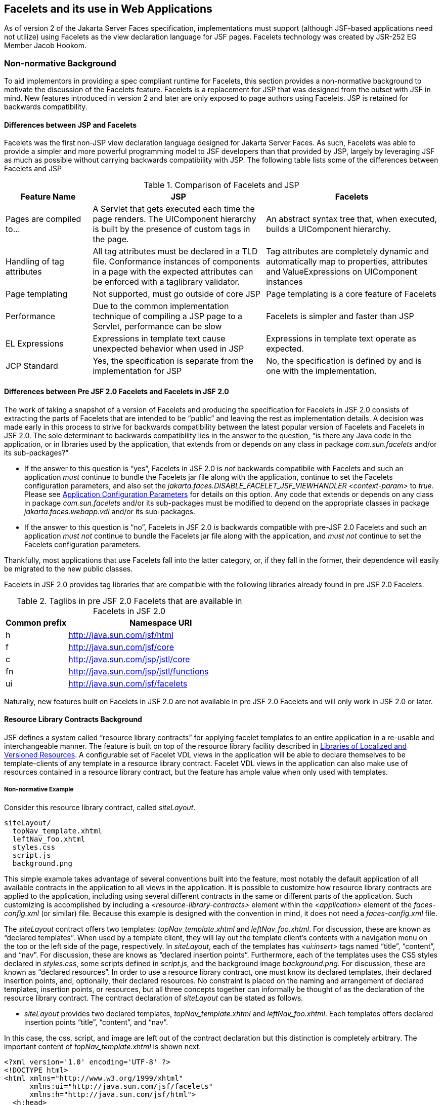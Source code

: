 [[a5476]]
== Facelets and its use in Web Applications

As of version 2 of the Jakarta Server Faces specification,
 implementations must support (although JSF-based
applications need not utilize) using Facelets as the view declaration
language for JSF pages. Facelets technology was created by JSR-252 EG
Member Jacob Hookom.

=== Non-normative Background

To aid implementors in providing a spec
compliant runtime for Facelets, this section provides a non-normative
background to motivate the discussion of the Facelets feature. Facelets
is a replacement for JSP that was designed from the outset with JSF in
mind. New features introduced in version 2 and later are only exposed to
page authors using Facelets. JSP is retained for backwards
compatibility.

==== Differences between JSP and Facelets

Facelets was the first non-JSP view
declaration language designed for Jakarta Server Faces. As such, Facelets
was able to provide a simpler and more powerful programming model to JSF
developers than that provided by JSP, largely by leveraging JSF as much
as possible without carrying backwards compatibility with JSP. The
following table lists some of the differences between Facelets and JSP



.Comparison of Facelets and JSP
[%header, cols="2,4,4", frame="topbot", grid="rows", stripes="even"]
|===
| Feature Name
| JSP
| Facelets

| Pages are compiled to...
| A Servlet that gets executed each time the
page renders. The UIComponent hierarchy is built by the presence of
custom tags in the page.
| An abstract syntax tree that, when executed,
builds a UIComponent hierarchy.

| Handling of tag attributes
| All tag attributes must be declared in a TLD
file. Conformance instances of components in a page with the expected
attributes can be enforced with a taglibrary validator.
| Tag attributes are completely dynamic and
automatically map to properties, attributes and ValueExpressions on
UIComponent instances

| Page templating
| Not supported, must go outside of core JSP
| Page templating is a core feature of Facelets

| Performance

| Due to the common implementation technique of
compiling a JSP page to a Servlet, performance can be slow
| Facelets is simpler and faster than JSP

| EL Expressions
| Expressions in template text cause unexpected
behavior when used in JSP
| Expressions in template text operate as
expected.

| JCP Standard
| Yes, the specification is separate from the
implementation for JSP
| No, the specification is defined by and is
one with the implementation.
|===

==== Differences between Pre JSF 2.0 Facelets and Facelets in JSF 2.0

The work of taking a snapshot of a version of
Facelets and producing the specification for Facelets in JSF 2.0
consists of extracting the parts of Facelets that are intended to be
“public” and leaving the rest as implementation details. A decision was
made early in this process to strive for backwards compatibility between
the latest popular version of Facelets and Facelets in JSF 2.0. The sole
determinant to backwards compatibility lies in the answer to the
question, “is there any Java code in the application, or in libraries
used by the application, that extends from or depends on any class in
package _com.sun.facelets_ and/or its sub-packages?”

* If the answer to this question is “yes”,
Facelets in JSF 2.0 is _not_ backwards compatibile with Facelets and
such an application _must_ continue to bundle the Facelets jar file
along with the application, continue to set the Facelets configuration
parameters, and also set the
_jakarta.faces.DISABLE_FACELET_JSF_VIEWHANDLER_ _<context-param>_ to
_true_. Please see <<UsingJSFInWebApplications.adoc#a6088,Application
Configuration Parameters>> for details on this option. Any code that
extends or depends on any class in package _com.sun.facelets_ and/or its
sub-packages must be modified to depend on the appropriate classes in
package _jakarta.faces.webapp.vdl_ and/or its sub-packages.

* If the answer to this question is “no”,
Facelets in JSF 2.0 _is_ backwards compatible with pre-JSF 2.0 Facelets
and such an application _must not_ continue to bundle the Facelets jar
file along with the application, and _must not_ continue to set the
Facelets configuration parameters.

Thankfully, most applications that use
Facelets fall into the latter category, or, if they fall in the former,
their dependence will easily be migrated to the new public classes.

Facelets in JSF 2.0 provides tag libraries
that are compatible with the following libraries already found in pre
JSF 2.0 Facelets.

.Taglibs in pre JSF 2.0 Facelets that are available in Facelets in JSF 2.0
[%header, cols="1,3", frame="topbot", grid="rows", stripes="even"]
|===
| Common prefix
| Namespace URI

| h
| http://java.sun.com/jsf/html

| f
| http://java.sun.com/jsf/core

| c
| http://java.sun.com/jsp/jstl/core

| fn
| http://java.sun.com/jsp/jstl/functions

| ui
| http://java.sun.com/jsf/facelets
|===

Naturally, new features built on Facelets in
JSF 2.0 are not available in pre JSF 2.0 Facelets and will only work in
JSF 2.0 or later.

[[a5526]]
==== Resource Library Contracts Background

JSF defines a system called “resource library
contracts” for applying facelet templates to an entire application in a
re-usable and interchangeable manner. The feature is built on top of the
resource library facility described in <<RequestProcessingLifecycle.adoc#a836,
Libraries of Localized and Versioned Resources>>. A configurable set of
Facelet VDL views in the application will be able to declare themselves
to be template-clients of any template in a resource library contract.
Facelet VDL views in the application can also make use of resources
contained in a resource library contract, but the feature has ample
value when only used with templates.

===== Non-normative Example

Consider this resource library contract,
called _siteLayout_.

....
siteLayout/
  topNav_template.xhtml
  leftNav_foo.xhtml
  styles.css
  script.js
  background.png
....

This simple example takes advantage of
several conventions built into the feature, most notably the default
application of all available contracts in the application to all views
in the application. It is possible to customize how resource library
contracts are applied to the application, including using several
different contracts in the same or different parts of the application.
Such customizing is accomplished by including a
_<resource-library-contracts>_ element within the _<application>_
element of the _faces-config.xml_ (or similar) file. Because this
example is designed with the convention in mind, it does not need a
_faces-config.xml_ file.

The _siteLayout_ contract offers two
templates: _topNav_template.xhtml_ and _leftNav_foo.xhtml_. For
discussion, these are known as “declared templates”. When used by a
template client, they will lay out the template client’s contents with a
navigation menu on the top or the left side of the page, respectively.
In _siteLayout_, each of the templates has _<ui:insert>_ tags named
“title”, “content”, and “nav”. For discussion, these are knows as
“declared insertion points”. Furthermore, each of the templates uses the
CSS styles declared in _styles.css_, some scripts defined in
_script.js_, and the background image _background.png_. For
discussion, these are known as “declared resources”. In order to use a
resource library contract, one must know its declared templates, their
declared insertion points, and, optionally, their declared resources. No
constraint is placed on the naming and arrangement of declared
templates, insertion points, or resources, but all three concepts
together can informally be thought of as the declaration of the resource
library contract. The contract declaration of _siteLayout_ can be stated
as follows.

[none]
* _siteLayout_ provides two declared
templates, _topNav_template.xhtml_ and _leftNav_foo.xhtml_. Each
templates offers declared insertion points “title”, “content”, and
“nav”.

In this case, the css, script, and image are
left out of the contract declaration but this distinction is completely
arbitrary. The important content of _topNav_template.xhtml_ is shown
next.

[source,xml]
----
<?xml version='1.0' encoding='UTF-8' ?>
<!DOCTYPE html>
<html xmlns="http://www.w3.org/1999/xhtml"
      xmlns:ui="http://java.sun.com/jsf/facelets"
      xmlns:h="http://java.sun.com/jsf/html">
  <h:head>
    <h:outputStylesheet id="default" name="default.css" />
    <h:outputStylesheet name="cssLayout.css" />
    <title><ui:insert name="title"></ui:insert></title>
  </h:head>
  <h:body>
    <div id="top" class="top">
      <p>Top Navigation Menu</p>
      <ui:insert name="nav">Nav content</ui:insert>
    </div>
    <div id="content" class="center_content">
      <ui:insert name="content">Content</ui:insert>
    </div>
  </h:body>
</html>
----



This example packages the entire _siteLayout_
directory and its contents into the _META-INF/contracts_ entry of a JAR
file named _siteLayout.jar_. The simplest possible way to use
_siteLayout_ is to drop _siteLayout.jar_ into _WEB-INF/lib_ and apply
the knowledge of the resource library contract declaration to the
facelet views in the app.

Consider this simple web app, called
_useContract_, the file layout for which is shown next. The example is
shown using a simplified maven war packaging.

....
useContract/
  pom.xml
  src/main/webapp/
             /WEB-INF/lib/siteLayout.jar
             index.xhtml
             page2.xhtml
....

Notice the absence of a _faces-config.xml_
file. Because this example is content to let all the contracts in
_siteLayout.jar_ be applied to all views in the app, this file is not
necessary. The two pages are shown next.

.index.xhtml.

[source,xml]
----
<!DOCTYPE HTML>
<html xmlns=”http://www.w3.org/1999/xhtml”
      xmlns:ui=”http://java.sun.com/jsf/facelets”
      xmlns:h=”http://java.sun.com/jsf/html”>
  <body>
    <ui:composition template=”/topNav_template.xhtml”>
      <ui:define name=”title”>#{msgs.contactsWindowTitle}</ui:define>
      <ui:define name=”content”>
        <h:commandButton value=”next” action=”page2” />
      </ui:define>
      <ui:define name=”nav”>#{msgs.contactsNavMessage}</ui:define>
    </ui:composition>
  </body>
</html>
----

.page2.xhtml

[source,xml]
----
<!DOCTYPE HTML>
<html xmlns=”http://www.w3.org/1999/xhtml”
      xmlns:ui=”http://java.sun.com/jsf/facelets”
      xmlns:h=”http://java.sun.com/jsf/html”>
  <body>
    <ui:composition template=”/leftNav_foo.xhtml”>
      <ui:define name=”title”>Hard coded title</ui:define>
      <ui:define name=”content”>
        <h:commandButton value=”back” action=”index” />
      </ui:define>
      <ui:define name=”nav”>Hard coded nav</ui:define>
    </ui:composition>
  </body>
</html>
----

To complete the example, the execution of the
_useContract_ app is illustrated.

When _useContract.war_ is deployed, the
runtime will discover that _siteLayout.jar_ is a resource library
contract and make its contents available for template clients.

When the user agent visits
_http://localhost:8080/useContract/faces/index.xhtml_, because the
_siteLayout_ resource library contract provides _/topNav_template.xhtml_
, that file will be loaded as the template. Likewise, when the _next_
button is pressed, _/leftNav_foo.xhtml_, also from _siteLayout_, will
be loaded as the template.

Now, consider there is an alternate
implementation of the _siteLayout_ contract, packaged as
_newSiteLayout.jar_. This implementation doesn’t change the contract
declaration, but completely changes the arrangement and style of the
views. As long as the contract declaration does not change,
_useContract_ can take advantage of _newSiteLayout_ simply by replacing
one JAR in _WEB-INF/lib_.

===== Non-normative Feature Overview

The normative requirements of the feature are
stated in the context of the part of the specification impacted. This
section gives the reader a non-normative overview of the feature that
touches on all the parts of the specification that intersect with this
feature.

._Design Time_

At design time, the developer has packaged
any resource library contracts to be used in the application in the
right place in the web application, or JAR file classpath. _This
behavior is normatively specified in <<RequestProcessingLifecycle.adoc#a872,
Resource Library Contracts>>_.

._Startup Time_

At startup time, the runtime will discover
the set of resource library contracts available for this application. If
there is one or more _<resource-library-contracts>_ element, only those
contracts explicitly named will be made available for use in the
application. If there is no such element, all of the discovered
contracts are made available for use in the application. _This behavior
is normatively specified in <<UsingJSFInWebApplications.adoc#a6215,Resource
Library Contracts>> and in the XML schema for the application
configuration resources_.

._Facelet Processing Time_

The specification for
_ViewDeclarationLanguage.createView()_ requires a call to
_ViewDeclarationLanguage.calculateResourceLibraryContracts()_, passing
the current _viewId_. This method will examine the data structure
assembled at startup and return a _List<String>_ representing the
resource library contracts eligible for use in this view. This value is
set as the value of the _resourceLibraryContracts_ property on the
_FacesContext_. _This behavior is normatively specified in
<<ApplicationIntegration.adoc#a4016,ViewDeclarationLanguage.createView()>>_.

The specification of the tag handler for
_<f:view>_ is the one other place where the _resourceLibraryContracts_
property may be set. _This behavior is normatively specified in the tag
handler for <f:view>_.

In any _<ui:composition>_ or _<ui:decorate>_
tag reached from that view, it is valid to use any of the templates in
any of the listed contracts as the value of the _template_ attribute.
This behavior happens naturally as a side effect of the requirements of
_ResourceHandler.createViewResource()_, where the implementation of
that method is required to first consult the _resourceLibraryContracts_
property of the current _FacesContext_. If the value of the property is
non-__null__ and non empty, the implementation must first look for the
named view resource within each of the contracts in the list, and return
the first matching one found. Otherwise, the implementation just returns
the matching resource, if found. _This behavior is normatively specified
in the javadoc for ResourceHandler.createViewResource()_.

._View Rendering Time_

When the view is being rendered, any
resources that reside in a resource library contract will have
additional metadata so that a subsequent request from the user agent is
able to quickly find the resource inside the named contract. _This
behavior is normatively specified in the javadoc for
Resource.getRequestPath()_.

._User-Agent Rendering Time_

By the point in time that the User-Agent is
rendering the view, all of the work related to resource library
contracts will have been completed, but it is worth mentioning that any
resources in the page that originate from within resource library
contracts will be correctly fetched.

[[a5581]]
==== HTML5 Friendly Markup

Prior to version 2.2 of this specification,
the view authoring model relied entirely on the concept of a JSF UI
component in a view as a means to encapsulate arbitrarily complex web
user interface code behind a simple UI component tag in a page. For
example, the act of including _<my:datePicker value=”#{user.dob}” />_
in a view could cause a large amount of HTML, CSS, JavaScript, and
images to be delivered to the user agent. This abstraction is very
appropriate when the view author is content to delegate the work of
designing the user experience for such components to a component author.
As web designer skills have become more widespread, the need has arisen
to expose the hitherto hidden complexity so the view author has near
total control on the user experience of each individual element in the
view. The HTML5 Friendly Markup feature addresses this requirement, as
well as providing access to the loosened attribute syntax also present
in HTML5.

This feature is only available to views
written in Facelets. It is not available to views written in JSP.

===== Non-normative Feature Overview

The normative requirements of the feature are
stated in the context of the part of the specification impacted. This
section gives the reader a non-normative overview of the feature that
touches on all the parts of the specification that intersect with this
feature. There are two main aspects to the feature, pass through
attributes and pass through elements.

._Pass Through Attributes_

For any given JSF component tag in a view,
the set of available attributes that component supports is determined by
a combination of the _UIComponent_ and _Renderer_ for that tag. In some
cases the value of the attribute is interpreted by the _UIComponent_ or
_Renderer_ (for example, the _columns_ attribute of _h:panelGrid_) and
in others the value is passed straight through to the user agent (for
example, the _lang_ attribute of _h:inputText_). In both cases, the
_UIComponent/Renderer_ has a priori knowledge of the set of allowable
attributes. _Pass Through Attributes_ allows the view author to list
arbitrary name value pairs that are passed straight through to the user
agent without interpretation by the _UIComponent/Renderer_. _This
behavior is normatively specified in the “Rendering Pass Through
Attributes” section of the overview of the standard HTML_BASIC render
kit_.

The view author may specify pass through
attributes in three ways.

* Nesting the _<f:passThroughAttribute>_ tag
within a _UIComponent_ tag. For example,
+
[source,xml]
----
    <h:inputText value=”#{user.name}”>
      <f:passThroughAttribute name=”data-sermon” value=”#{pastor.message}” />
    </h:inputText>
----

* Nesting the _<f:passThroughAttributes>_ tag
within a _UIComponent_ tag, For example,
+
[source,xml]
----
    <h:inputText value=”#{user.name}”> 
      <f:passThroughAttributes value=”#{service.nameValuePairs}” />
    </h:inputText> 
----
+
The EL expression must point to a _Map<String, Object>_. If the value
is a _ValueExpresison_ call _getValue()_ the value first. Whether the
value is a _ValueExpression_ or not, the value must have its
_toString()_ called on it.

* Prefixing the attribute with the shortname
assigned to the _http://java.sun.com/jsf/passthrough_ XML namespace. For
example
+
[source,xml]
----
    <html xmlns:p=”http://java.sun.com/jsf/passthrough”
          xmlns:h=”http://java.sun.com/jsf/html”>
      <h:inputText p:foo=”{bar.baz}” value=”#{user.name}” />
    </html>
----

[none]
* _This behavior is normatively specified in
the VDLdoc for <f:passthroughAttribute>, <f:passThroughAttributes> tags
in the “Faces Core” tag library, and the “Pass Through Attributes” tag
library_.

._Pass Through Elements_

This feature circumvents the traditional
component abstraction model of JSF, allowing the page author nearly
complete control of the rendered markup, without sacrificing any of the
server side lifecycle offered by JSF. This is accomplished by means of
enhancements to the Facelet _TagDecorator_ API. This API describes a
mapping from the common markup elements to target tags in the HTML_BASIC
RenderKit such that the actual markup specified by the view author is
what gets rendered, but the server side component is an actual component
from the HTML_BASIC RenderKit. A special _Renderer_ is provided to cover
cases when none of the mappings specified in _TagDecorator_ fit the
incoming markup. To allow further flexibility, the existing Facelets
TagDecorator mechanism allows complete control of the mapping process.
_This behavior is normatively specified in the javadocs for class
jakarta.faces.view.facelets.TagDecorator and in the section “Rendering
Pass Through Attributes” in the “General Notes On Encoding” in the
Standard HTML_BASIC RenderKit_.

An example will illustrate the mapping
process.

[source,xml]
----
<!DOCTYPE HTML>
<html xmlns=”http://www.w3.org/1999/xhtml”
      xmlns:jsf=”http://java.sun.com/jsf”>
  <body>
    <input type=”number” pattern=”[0-9]*” jsf:value=”#{my.age}” />
  </body>
</html>
----

As required in
<<FaceletsAndWebApplications.adoc#a5608,Specification of the
ViewDeclarationLanguage Implementation for Facelets for JSF 2.0>>
_TagDecorator_ is called during the facelet processing. Because the
_<input>_ element has an attribute from the _http://java.sun.com/jsf_
namespace, the system treats the element as a pass through element. The
table listed in the javadocs for _TagDecorator_ is consulted and it is
determined that this component should act as an _<h:inputText>_
component for the purposes of postback processing. However, the
rendering is entirely taken from the markup in the facelet view. Another
example illustrates the special _Renderer_ that is used when no mapping
can be found in the table in the javadocs for _TagDecorator_.

[source,xml]
----
<!DOCTYPE HTML>
<html xmlns=”http://www.w3.org/1999/xhtml”
      xmlns:jsf=”http://java.sun.com/jsf”>
  <body>
    <meter jsf:id="meter2" min="#{bean.min}" max="#{bean.max}" value="350">
      350 degrees
    </meter>
  </body>
</html>
----

As in the preceding example, the
_TagDecorator_ mechanism is activated but it is determined that this
component should act as a _<jsf:element>_ component for the purposes of
postback processing. _The behavior of the <jsf:element> is normatively
specified in the VDLdoc for that tag. The behavior of the
jakarta.faces.passthrough.Element renderer is normatively specified in the
RenderKitDoc for that renderer_.


=== Java Programming Language Specification for Facelets in JSF 2.0

The subsections within this section specify
the Java API requirements of a Facelets implementation. Adherence to
this section and the next section, which specifies the XHTML
specification for Facelets in JSF 2.0, will ensure applications and JSF
component libraries that make use of Facelets are portable across
different implementations of Jakarta Server Faces.

The original Facelet project did not separate
the API and the implementation into separate jars, as is common practice
with JCP specifications. Thus, a significant task for integrating
Facelets into JSF 2 was deciding which classes to include in the public
Java API, and which to keep as an implementation detail.

There were two guiding principles that
influenced the task of integrating Facelets into JSF 2.

* The original decision in JSF 1.0 to allow the
ViewHandler to be pluggable enabled the concept of a View Declaration
Language for JSF. The two most popular ones were Facelets and
JSFTemplating. The new integration should preserve this pluggability,
since it is still valuable to be able to replace the View Declaration
Language.

* After polling users of Facelets, the expert
group decided that most of them were only using the markup based API and
were not extending from the Java classes provided by the Facelet
project. Therefore, we decided to keep the Java API for Facelets in JSF
2 as small as possible, only exposing classes where absolutely
necessary.

The application of these principles produced
the classes in the package _jakarta.faces.view.facelets_. Please consult
the Javadocs for that package, and the classes within it, for additional
normative specification.

[[a5608]]
==== Specification of the ViewDeclarationLanguage Implementation for Facelets for JSF 2.0

As normatively specified in the javadocs for
_ViewDeclarationLanguageFactory.getViewDeclarationLanguage()_, a JSF
implementation must guarantee that a valid and functional
_ViewDeclarationLanguage_ instance is returned from this method when the
argument is a reference to either a JSP view, a Faces XML View or a
Facelets View. This section describes the specification for the Facelets
implementation.

[source,java]
----
public void buildView(FacesContext context, UIViewRoot root)
    throws IOException
----

The argument _root_ will have been created
with a call to either _createView()_ or
_ViewMetadata.createMetadataView()_. If the root already has
non-metadata children, the view must still be re-built, but care must be
taken to ensure that the existing components are correctly paired up
with their VDL counterparts in the VDL page. The implementation must
examine the _viewId_ of the argument root, which must resolve to an
entity written in Facelets for JSF 2 markup language. Because Facelets
for JSF 2.0 views are written in XHTML, an XML parser is well suited to
the task of processing such an entity. Each element in the XHTML view
falls into one of the following categories, each of which corresponds to
an instance of a Java object that implements
_jakarta.faces.view.facelets.FaceletHandler_, or a subinterface or
subclass thereof, and an instance of
_jakarta.faces.view.facelets.TagConfig_, or a subinterface or subclass
thereof, which is passed to the constructor of the object implementing
_FaceletHandler_.

When constructing the _TagConfig_
implementation to be passed to the _FaceletHandler_ implementation, the
runtime must ensure that the instance returned from _TagConfig.getTag()_
has been passed through the tag decoration process as described in the
javadocs for _jakarta.faces.view.facelets.TagDecorator_ prior to the
_TagConfig_ being passed to the _FaceletHandler_ implementation.

The mapping between the categories of
elements in the XHTML view and the appropriate sub-interface or subclass
of _FaceletHandler_ is specified below. Each _FaceletHandler_ instance
must be traversed and its _apply()_ method called in the same
depth-first order as in the other lifecycle phase methods in jsf. Each
_FaceletHandler_ instance must use the _getNextHandler()_ method of the
_TagConfig_ instance passed to its constructor to perform the traversal
starting from the root _FaceletHandler_.

* Standard XHTML markup elements

** These are declared in the XHTML namespace
_http://www.w3.org/1999/xhtml_. Such elements should be passed through
as is to the rendered output.

** These elements correspond to instances of
_jakarta.faces.view.facelets.TextHandler_. See the javadocs for that
class for the normative specification.

* Markup elements that represent _UIComponent_
instance in the view.

** These elements can come from the Standard
HTML Renderkit namespace _http://java.sun.com/jsf/html_, or from the
namespace of a custom tag library (including composite components) as
described in <<FaceletsAndWebApplications.adoc#a5638,Facelet Tag Library
mechanism>>.

** These elements correspond to instances of
_jakarta.faces.view.facelets.ComponentHandler_. See the javadocs for that
class for the normative specification.

* Markup elements that take action on their
parent or children markup element(s). Usually these come from the JSF
Core namespace _http://java.sun.com/jsf/core_, but they can also be
provided by a custom tag library.

** Such elements that represent an attached
object must correspond to an appropriate subclass of
_jakarta.faces.view.facelets.FaceletsAttachedObjectHandler_. The
supported subclasses are specified in the javadocs.

** Such elements that represent a facet
component must correspond to an instance of
_jakarta.faces.component.FacetHandler_.

** Such elements that represent an attribute
that must be pushed into the parent _UIComponent_ element must
correspond to an instance of
_jakarta.facelets.view.facelets.AttributeHandler_.

* Markup Elements that indicate facelet
templating, as specified in the VDL Docs for the namespace
_http://java.sun.com/jsf/facelets_.

** Such elements correspond to an instance of
_jakarta.faces.view.facelets.TagHandler_.

* Markup elements from the Facelet version of
the JSTL namespaces _http://java.sun.com/jsp/jstl/core_ or
_http://java.sun.com/jsp/jstl/functions_, as specified in the VDL Docs
for those namespaces.

** Such elements correspond to an instance of
_jakarta.faces.view.facelets.TagHandler_.


=== XHTML Specification for Facelets for JSF 2.0

[[a5632]]
==== General Requirements

[P1-start_facelet_xhtml]Facelet pages are
authored in XHTML. The runtime must support all XHTML pages that conform
to the XHTML-1.0-Transitional DTD, as described at
_http://www.w3.org/TR/xhtml1/#a_dtd_XHTML-1.0-Transitional_.

The runtime must ensure that EL expressions
that appear in the page without being the right-hand-side of a tag
attribute are treated as if they appeared on the right-hand-side of the
_value_ attribute of an _<h:outputText />_ element in the
_http://java.sun.com/jsf/html_ namespace. This behavior must happen
regardless of whether or not the _http://java.sun.com/jsf/html_
namespace has been declared in the page.

[[a5635]]
===== DOCTYPE and XML Declaration

When processing Facelet VDL files, the system
must ensure that at most one XML declaration and at most one DOCTYPE
declaration appear in the rendered markup, if and only if there is
corresponding markup in the Facelet VDL files for those elements. If
multiple occurrences of XML declaration and DOCTYPE declaration are
encountered when processing Facelet VDL files, the “outer-most”
occurrence is the one that must be rendered. If an XML declaration is
present, it must be the very first markup rendered, and it must precede
any DOCTYPE declaration (if present). The output of the XML and DOCTYPE
declarations are subject to the configuration options listed in the
table titled “Valid <process-as> values and their implications on the
processing of Facelet VDL files” in <<JSFMetadata.adoc#a7061,The
facelets-processing element>>.

{empty}[P1-end_facelet_xhtml]

[[a5638]]
==== Facelet Tag Library mechanism

Facelets leverages the XML namespace
mechanism to support the concept of a “tag library” analogous to the
same concept in JSP. However, in Facelets, the role of the tag handler
java class is greatly reduced and in most cases is unnecessary. The tag
library mechanism has two purposes.

* Allow page authors to access tags declared in
the supplied tag libraries declared in <<JSFMetadata.adoc#a5691,
Standard Facelet Tag Libraries>>, as well as accessing third-party tag
libraries developed by the application author, or any other third party

* Define a framework for component authors to
group a collection of custom _UIComponent_ s into a tag library and
expose them to page authors for use in their pages.

[P1_start_facelet_taglib_decl]The runtime
must support the following syntax for making the tags in a tag library
available for use in a Facelet page.

[source,xml]
----
<html xmlns="http://www.w3.org/1999/xhtml"
      xmlns:prefix="namespace_uri">
----

Where _prefix_ is a page author chosen
arbitrary string used in the markup inside the _<html>_ tag to refer to
the tags declared within the tag library and _namespace_uri_ is the
string declared in the _<namespace>_ element of the facelet tag library
descriptor. For example, declaring
_xmlns:h="http://java.sun.com/jsf/html"_ within the _<html>_ element in
a Facelet XHTML page would cause the runtime to make all tags declared
in <<FaceletsAndWebApplications.adoc#a6029,Standard HTML RenderKit Tag Library>>
to be available for use in the page using syntax like: _<h:inputText />_.

The unprefixed namespace, also known as the
root namespace, must be passed through without modification or check for
validity. The passing through of the root namespace must occur on any
non-prefixed element in a facelet page. For example, the following
markup declaration:.

[source,xml]
----
<html xmlns="http://www.w3.org/1999/xhtml"
      xmlns:h="http://java.sun.com/jsf/html">
  <math xmlns="http://www.w3.org/1998/Math/MathML"> 
    <msup>
      <msqrt>
        <mrow>
          <mi>a</mi>
          <mo>+</mo>

          <mi>b</mi>
        </mrow>
      </msqrt>
    <mn>27</mn>
  </msup>
</math>
----

would be rendered as

[source,xml]
----
<html xmlns="http://www.w3.org/1999/xhtml">
  <math xmlns="http://www.w3.org/1998/Math/MathML">
    <msup>
      <msqrt>
        <mrow>
          <mi>a</mi>
          <mo>+</mo>

          <mi>b</mi>
        </mrow>
      </msqrt>
    <mn>27</mn>
  </msup>
</math>
----

{empty}[P1_end_facelet_taglib_decl]

[P1_start_facelet_taglib_discovery]The run
time must support two modes of discovery for Facelet tag library
descriptors

* {empty}Via declaration in the web.xml, as
specified in <<UsingJSFInWebApplications.adoc#a6088,Application Configuration
Parameters>>

* Via auto discovery by placing the tag library
discriptor file within a jar on the web application classpath, naming
the file so that it ends with “_.taglib.xml_”, without the quotes, and
placing the file in the _META-INF_ directory in the jar file.

{empty}The discovery of tag library files
must happen at application startup time and complete before the
application is placed in service. Failure to parse, process and
otherwise interpret any of the tag library files discovered must cause
the application to fail to deploy and must cause an informative error
message to be logged.[P1_end_facelet_taglib_discovery]

The specification for how to interpret a
facelet tag library descriptor is included in the documentation elements
of the schema for such files, see <<JSFMetadata.adoc#a7134,XML
Schema Definition For Facelet Taglib>>.


[[a5661]]
==== Requirements specific to composite components

The text in this section makes use of the
terms defined in <<UserInterfaceComponentModel.adoc#a1619,Composite Component
Terms>>. When such a term appears in this section, it will be in
_emphasis font face_.

[[a5663]]
===== Declaring a composite component library for use in a Facelet page

[P1_start_composite_library_decl]The runtime
must support the following two ways of declaring a _composite component
library_.

* If a facelet taglibrary is declared in an
XHTML page with a namespace starting with the string
“_http://java.sun.com/jsf/composite/_” (without the quotes), the
remainder of the namespace declaration is taken as the name of a
resource library as described in <<RequestProcessingLifecycle.adoc#a836,
Libraries of Localized and Versioned Resources>>, as shown in the
following example:
+
[source,xml]
----
<html xmlns="http://www.w3.org/1999/xhtml"
      xmlns:ez="http://java.sun.com/jsf/composite/ezcomp">
----
+
The runtime must look for a resource library
named _ezcomp_. If the substring following
“_http://java.sun.com/jsf/composite/_” contains a “_/_” character, or
any characters not legal for a library name the following action must be
taken. If _application.getProjectStage()_ is _Development_ an
informative error message must be placed in the page and also logged.
Otherwise the message must be logged only.

* {empty}As specified in facelet taglibrary
schema, the runtime must also support the _<composite-library-name>_
element. The runtime must interpret the contents of this element as the
name of a resource library as described in
<<RequestProcessingLifecycle.adoc#a836,Libraries of Localized and Versioned
Resources>>. If a facelet tag library descriptor file is encountered that
contains this element, the runtime must examine the _<namespace>_
element in that same tag library descriptor and make it available for
use in an XML namespace declaration in facelet
pages.[P1_end_composite_library_decl]

[[a5670]]
===== Creating an instance of a _top level component_

[P1_start_top_level_component_creation]If,
during the process of building the view, the facelet runtime encounters
an element in the page using the prefix for the namespace of a composite
component library, the runtime must create a _Resource_ instance with a
library property equal to the library name derived in
<<FaceletsAndWebApplications.adoc#a5663,Declaring a composite component library>>
for use in a Facelet page]and call the variant of
_application.createComponent()_ that takes a _Resource_.

{empty}After causing the _top level
component_ to be instantiated, the runtime must create a _UIComponent_
with component-family of _jakarta.faces.Panel_ and renderer-type
_jakarta.faces.Group_ to be installed as a facet of the _top level
component_ under the facet name _UIComponent.COMPOSITE_FACET_NAME_.[P1_end_top_level_component_creation]

===== Populating a _top level component_ instance with children

{empty}[P1_start_top_level_component_population]As
specified in <<UserInterfaceComponentModel.adoc#a1545,How does one make a
composite component?>> the runtime must support the use of _composite:_
tag library in the _defining page_ pointed to by the _Resource_ derived
as specified in <<FaceletsAndWebApplications.adoc#a5670,Creating an instance of
a top level component>>. [P1_start_top_level_component_population]The
runtime must ensure that all _UIComponent_ children in the _composite
component definition_ within the _defining page_ are placed as children
of the _UIComponent.COMPOSITE_FACET_NAME_ facet of the _top level
facet._ [P1_end_top_level_component_population]

Please see the tag library documentation for
the _<composite:insertChildren>_ and _<composite:insertFacet>_ tags for
details on these two tags that are relevant to populating a _top level
component_ instance with children.

Special handling is required for attributes
declared on the _composite component tag_ instance in the _using page_.
[P1_start_composite_component_tag_attributes]The runtime must ensure
that all such attributes are copied to the attributes map of the _top
level component_ instance in the following manner.

* Obtain a reference to the _ExpressionFactory_,
for discussion called _expressionFactory_.

* Let the value of the attribute in the _using
page_ be _value_.

* If _value_ is “id” or “binding” without the
quotes, skip to the next attribute.

* If the value of the attribute starts with
“#{“ (without the quotes) call
_expressionFactory.createValueExpression(elContext, value,
Object.class)_

* If the value of the attribute does not start
with “_#{_“, call _expressionFactory.createValueExpression(value,
Object.class)_

* {empty}If there already is a key in the _map_
for _value_, inspect the type of the value at that key. If the type is
_MethodExpression_ take no action.[P1_end_composite_component_tag_attributes]

For code that handles tag attributes on
_UIComponent_ XHTML elements special action must be taken regarding
composite components. [P1_start_composite_component_method_expression]If
the type of the attribute is a _MethodExpression_, the code that takes
the value of the attribute and creates an actual _MethodExpression_
instance around it must take the following special action. Inspect the
value of the attribute. If the EL expression string starts with the _cc_
implicit object, is followed by the special string “_attrs_” (without
the quotes), as specified in <<ExpressionLanguageAndManagedBeanFacility.adoc#a2908,Composite
Component Attributes ELResolver>>, and is followed by a single remaining
expression segment, let the value of that remaining expression segment
be _attrName_. In this case, the runtime must guarantee that the actual
_MethodExpression_ instance that is created for the tag attribute have
the following behavior in its _invoke()_ method.

* Obtain a reference to the current composite
component by calling _UIComponent.getCurrentCompositeComponent()_.

* Look in the attribute of the component for a
key under the value _attrName_.

* There must be a value and it must be of type
_MethodExpression_. If either of these conditions are _false_ allow the
ensuing exception to be thrown.

* {empty}Call _invoke()_ on the discovered
_MethodExpression_, passing the arguments passed to our _invoke()_
method.[P1_end_composite_component_method_expression]

[P1_start_composite_component_retargeting]Once
the composite component has been populated with children, the runtime
must ensure that _ViewHandler.retargetAttachedObjects()_ and then
_ViewHandler.retargetMethodExpressions()_ is called, passing the _top
level component_.[P1_end_composite_component_retargeting] The actions
taken in these methods set the stage for the tag attribute behavior and
the special _MethodExpression_ handling behavior described previously.

[P1_start_nested_composite_components]The
runtime must support the inclusion of composite components within the
_composite component definition_. [P1_end_nested_composite_components].


[[a5691]]
=== Standard Facelet Tag Libraries

This section specifies the tag libraries that
must be provided by an implementation.

==== JSF Core Tag Library

This tag library must be equivalent to the
one specified in <<IntegrationWithJSP.adoc#a4636,JSF Core Tag Library>>.

For all of the tags that correspond to
attached objects, the Facelets implementation supportes an additional
attribute, _for_, which is intended for use when the attached object
tag exists within a composite component. If present, this attribute
refers to the value of one of the exposed attached objects within the
composite component inside of which this tag is nested.

The following additional tags apply to the
Facelet Core Tag Library only.

[[a1111]]
===== <f:ajax>

This tag serves two roles depending on its
placement. If this tag is nested within a single component, it will
associate an Ajax action with that component. If this tag is placed
around a group of components it will associate an Ajax action with all
components that support the “events” attribute. In there is an outer

.Syntax

<f:ajax [event=”Literal”] [execute=”Literal |
Value Expression”] [render=”Literal | Value Expression”]
[onevent=”Literal | Value Expression”] [onerror=”Literal | Value
Expression”] | [listener=”Method Expression”] [disabled=”Literal|Value
Expression”] [immediate=”Literal|ValueExpression]/>

.Body Content

empty.

.Attributes

The following optional attributes are
available:

[%header, cols="15%,7%,18%,60%", frame="topbot", grid="rows", stripes="even"]
|===
| Name
| Expr
| Type
| Description

| event
| String
| String
| A String identifying the type of event the
Ajax action will apply to. If specified, it must be one of the events
supported by the component the Ajax behavior is being applied to. If not
specified, the default event is determined for the component. The
default event is “action” for ActionSource components and “valueChange”
for EditableValueHolder components.

| execute
| VE
| Collection<String>
| If a literal is specified, it must be a space
delimited String of component identifiers and/or one of the keywords
outlined in <<JavaScriptAPI.adoc#a6884,Keywords>>. If not
specified, then @this is the default. If a ValueExpression is specified,
it must refer to a property that returns a Collection of Strings. Each
String in the Collection must not contain spaces.

| render
| VE
| Collection<String>
| If a literal is specified, it must be a space
delimited String of component identifiers and/or one of the keywords
outlined in <<JavaScriptAPI.adoc#a6884,Keywords>>. If not
specified, then @none is the default . If a ValueExpression is
specified, it must refer to a property that returns a Collection of
Strings. Each String in the Collection must not contain spaces.

| onevent
| VE
| String
| The name of a JavaScript function that will handle events

| onerror
| VE
| String
| The name of a JavaScript function that will handle errors.

| disabled
| VE
| boolean
| “false” indicates the Ajax behavior script
should be rendered; “true” indicates the Ajax behavior script should not
be rendered. “false” is the default.

| listener
| ME
| MethodExpression
| The listener method to execute when Ajax
requests are processed on he server.

| immediate
| VE
| boolean
| If “true” behavior events generated from this
behavior are broadcast during Apply Request Values phase. Otherwise, the
events will be broadcast during Invoke Aplications phase.
|===

.Specifying “execute”/”render” Identifiers

{empty}The String value for identifiers
specified for execute and render may be specified as a search expression
as outlined in the JavaDocs for UIComponent.findComponent.
[P1_start_execrenderIds]The implementation must resolve these
identifiers as specified for UIComponent.findComponent.[P1_end]

.Constraints

This tag may be nested within any of the
standard HTML components. It may also be nested within any custom
component that implements the ClientBehaviorHolder interface. Refer to
<<UserInterfaceComponentModel.adoc#a1707,Component
Behavior Model>> for more information about this interface.
[P1_start_ajaxtag_events]A TagAttibuteException must be thrown if an
“event” attribute value is specified that does not match the events
supported by the component type. [P1_end_ajaxtag_events] For example:

[source,xml]
----
<h:commandButton ..>
  <f:ajax event=”valueChange”/>
</h:commandButton id=”button1” ...>
----

{empty}An attempt is made to apply a
“valueChange” Ajax event to an “action” component. This is invalid and
the Ajax behavior will not be applied. [P1_start_bevent]The event
attribute that is specified, must be one of the events returned from the
ClientBehaviorHolder component implementation of
ClientBehaviorHolder.getEventNames. If an event is not specified the
value returned from the component implementation of
ClientBehaviorHolder.getDefaultEventName must be used. If the event is
still not determined, a TagAttributeException must be thrown.[P1_end]

This tag may also serve to “ajaxify” regions
of a page by nesting a group of components within it:

[source,xml]
----
<f:ajax>
  <h:panelGrid>
    <h:inputText id=”text1”/>
    <h:commandButton id=”button1”/>
  </h:panelGrid>
</f:ajax>
----

From this example, “text1” and “button1” will
have ajax behavior applied to them. The default events for these
components would cause Ajax requests to fire. For “text1” a
“valueChange” event would apply and for “button1” an “action” event
would apply. <h:panelGrid> has no default event so in this case a
behavior would not be applied.

[source,xml]
----
<f:ajax event=”click”>
  <h:panelGrid id=”grid1”>
    <h:inputText id=”text1”/>
    <h:commandButton id=”button1”>
      <f:ajax event=”mouseover”/>
    </h:commandButton>
  </h:panelGrid>
</f:ajax>
----

From this example, “grid1” and “text1” would
have ajax behavior applied for an “onclick” event. “button1” would have
ajax behavior applied for both “mouseover” and “onclick” events. The
“oncick” event is a supported event type for PanelGrid components.

[source,xml]
----
<f:ajax>
  <h:commandButton id=”button1”>
    <f:ajax/>
  </h:commandButton>
</f:ajax>
----

For this example, the inner <f:ajax/> would
apply to “button1”. The outer (wrapping) <f:ajax> would not be applied,
since it is the same type of submitting behavior (AjaxBehavior) and the
same event type (action).

[source,xml]
----
<f:ajax event=”click”>
  <h:inputText id=”text1”>
    <f:ajax event=”click”/>
  </h:inputText>
</f:ajax>
----

For this example, since the event types are
the same, the inner <f:ajax> event overrides the outer one.



[source,xml]
----
<f:ajax event=”action”>
  <h:commandButton id=”button1”>
    <b:greet event=”action”/>
  </h:commandButton>
</f:ajax>
----

Here, there is a custom behavior “greet”
attached to “button1”. the outer <f:ajax> Ajax behavior will also get
applied to “button1”. But it will be applied *after* the “greet”
behavior.

.Description

Enable one or more components in the view to
perform Ajax operations. This tag handler must create an instance of
jakarta.faces.component.behavior.AjaxBehavior instance using the tag
attribute values. If this tag is nested within a single
ClientBehaviorHolder component:

* If the event attribute is not specified,
determine the event by calling the component’s getDefaultEventName
method. If that returns null, throw an exception.

* If the event attribute is specified, ensure
that it is a valid event - that is one of the events contained in the
Collection returned from getEventNames method. If it does not exist in
this Collection, throw an exception.

* Add the AjaxBehavior to the component by
calling the addBehavior method, passing the event and AjaxBehavior
instance.

If this tag is wrapped around component
children add the AjaxBehavior instance to the data structure holding the
behaviors for that component. As subsequent child components that
implement the BehaviorHolder interface are evaluated, this AjaxBehavior
instance must be added as a Behavior to the component. Please refer to
the Javadocs for the core tag handler AjaxHandler for additional
requirements.

.Examples

Apply Ajax to “button1” and “text1”:

[source,xml]
----
<f:ajax>
  <h:form>
    <h:commandButton id=”button1” ...>
    <h:inputText id=”text1” ..>
  </h:form>
</f:ajax>
----

Apply Ajax to “text1”:

[source,xml]
----
<f:ajax event=”valueChange”>
  <h:form>
    <h:commandButton id=”button1” ...>
    <h:inputText id=”text1” ..>
  </h:form>
</f:ajax>
----

Apply Ajax to “button1”:

[source,xml]
----
<f:ajax event=”action”>
  <h:form>
    <h:commandButton id=”button1” ...>
    <h:inputText id=”text1” ..>
  </h:form>
</f:ajax>
----

Override default Ajax action. “button1” is
associated with the Ajax “execute=’cancel’” action:[[a5815]]

[source,xml]
----
<f:ajax event=”action” execute=”reset”>
  <h:form>
    <h:commandButton id=”button1” ...>
      <f:ajax execute=”cancel”/>
    </h:commandButton>
    <h:inputText id=”text1” ..>
  </h:form>
</f:ajax>
----

===== <f:event>

Allow JSF page authors to install
_ComponentSystemEventListener_ instances on a component in a page.
Because this tag is closely tied to the event system, please see section
<<UserInterfaceComponentModel.adoc#a1393,Declarative Listener Registration>> for
the normative specification.

===== <f:metadata>

Register a facet on the parent component,
which must be the _UIViewRoot_. This must be a child of the _<f:view>_
. This tag must reside within the top level XHTML file for the given
viewId, not in a template. The implementation must ensure that the
direct child of the facet is a _UIPanel_, even if there is only one
child of the facet. The implementation must set the id of the _UIPanel_
to be the value of the _UIViewRoot.METADATA_FACET_NAME_ symbolic
constant.

[[a5828]]
===== <f:validateBean>

Register a BeanValidator instance on the
parent EditableValueHolder UIComponent or the EditableValueHolder
UIComponent whose client id matches the value of the "for" attribute
when used within a composite component. If neither criteria is
satisfied, save the validation groups in an attribute on the parent
UIComponent to be used as defaults inherited by any BeanValidator in
that branch of the component tree. Don't save the validation groups
string if it is null or empty string. If the validationGroups attribute
is not defined on this tag when used in an EditableValueHolder, or the
value of the attribute is empty string, attempt to inherit the
validation groups from the nearest parent component on which a set of
validation groups is stored. If no validation groups are inherited,
assume the Default validation group, jakarta.validation.groups.Default. If
the BeanValidator is one of the default validators, then this tag simply
specializes the validator by providing the list of validation groups to
be used. There are two usage patterns for this tag, both shown below.
The tags surrounding and nested within the _<f:validateBean>_ tag, as
well as the attributes of the tag itself, are show for illustrative
purposes only.

.Syntax

_<h:inputText value=”#\{model.property}”> +
<f:validateBean validationGroups= +
"jakarta.validation.groups.Default,app.validation.groups.Order"/> +
</h:inputText>_

or

_<h:form> +
<f:validateBean> +
<h:inputText value=”#\{model.property}” /> +
<h:selectOneRadio value=”#\{model.radioProperty}” > ...
</h:selectOneRadio> +
_ <!-- other input components here --> +
</f:validateBean> +
</h:form>

.Body Content

Empty in the case when the Bean Validator is
to be registered on a parent component.

Filled with input components when the Bean
Validator is to be set on all of the ensclosing input components.

.Attributes

[%header, cols="15%,7%,18%,60%", frame="topbot", grid="rows", stripes="even"]
|===
|Name |Exp
|Type |Description
|binding |VE
|ValueExpression
|A ValueExpression that evaluates to an
object that implements jakarta.faces.validate.BeanValidator

|disabled |VE
|Boolean |A flag
which indicates whether this validator, or a default validator with the
id "jakarta.faces.Bean", should be permitted to be added to this component

|validationGroups
|VE |String
|A comma-delimited of type-safe validation
groups that are passed to the Bean Validation API when validating the
value
|===

.Constraints

Must be nested in an EditableValueHolder or
nested in a composite component and have a for attribute. Otherwise, it
simply defines enables or disables the validator as a default for the
branch of the component tree under the parent component and/or sets the
validation group defaults for the branch. No exception is thrown if one
of the first two conditions are not met, unlike other standard
validators.

.Description

* Must use or extend the
_jakarta.faces.view.facelets.ValidatorHandler_ class

* If not within an EditableValueHolder or
composite component, store the validation groups as defaults for the
current branch of the component tree, but only if the value is a
non-empty string.

* If the disabled attribute is true, the
validator should not be added. In addition, the validatorId, if present,
should be added to an exclusion list on the parent component to prevent
a default validator with the same id from being registered on the
component.

* The createValidator() method must:

** If binding is non-null, create a
ValueExpression by invoking Application.createValueExpression() with
binding as the expression argument, and Validator.class as the
expectedType argument. Use the ValueExpression to obtain a reference to
the Validator instance. If there is no exception thrown, and
ValueExpression.getValue() returned a non-null object that implements
jakarta.faces.validator.Validator, it must then cast the returned instance
to jakarta.faces.validator.BeanValidator, configure its properties based
on the specified attributes, and return the configured instance. If
there was an exception thrown, rethrow the exception as a TagException.

** Use the validatorId if the validator instance
could not be created from the binding attribute. Call the
createValidator() method of the Application instance for this
application, passing validator id "jakarta.faces.Bean". If the binding
attribute was also set, evaluate the expression into a ValueExpression
and store the validator instance by calling setValue() on the
ValueExpression. It must then cast the returned instance to
jakarta.faces.validator.BeanValidator, configure its properties based on
the specified attributes, and return the configured instance. If there
was an exception thrown, rethrow the exception as a TagException.

[[a5857]]
===== <f:validateRequired>

Register a RequiredValidator instance on the
parent EditableValueHolder UIComponent or the EditableValueHolder
UIComponent whose client id matches the value of the "for" attribute
when used within a composite component.

.Syntax

<f:validateRequired/>

.Body Content

empty



.Attributes

[%header, cols="15%,7%,18%,60%", frame="topbot", grid="rows", stripes="even"]
|===
|Name |Exp
|Type |Description
|binding |VE
|ValueExpression
|A ValueExpression that evaluates to an
object that implements jakarta.faces.validate.RequiredValidator

|disabled |VE
|Boolean |A flag
which indicates whether this validator, or a default validator with the
id "jakarta.faces.Required", should be permitted to be added to this
component
|===



.Constraints

Must be nested in an EditableValueHolder or
nested in a composite component and have a for attribute (Facelets
only). Otherwise, it simply enables or disables the use of the validator
as a default for the branch of the component tree under the parent. No
exception is thrown if one of the first two conditions are not met,
unlike other standard validators.



.Description

* Must use or extend the
_jakarta.faces.view.facelets.ValidatorHandler_ class

* If the disabled attribute is true, the
validator should not be added. In addition, the validatorId, if present,
should be added to an exclusion list on the parent component to prevent
a default validator with the same id from being registered on the
component

* The createValidator() method must:

** If binding is non-null, create a
ValueExpression by invoking Application.createValueExpression() with
binding as the expression argument, and Validator.class as the
expectedType argument. Use the ValueExpression to obtain a reference to
the Validator instance. If there is no exception thrown, and
ValueExpression.getValue() returned a non-null object that implements
jakarta.faces.validator.Validator, it must then cast the returned instance
to jakarta.faces.validator.RequiredValidator, configure its properties
based on the specified attributes, and return the configured instance.
If there was an exception thrown, rethrow the exception as a
TagException..

** Use the validatorId if the validator instance
could not be created from the binding attribute. Call the
createValidator() method of the Application instance for this
application, passing validator id "jakarta.faces.Required". If the binding
attribute was also set, evaluate the expression into a ValueExpression
and store the validator instance by calling setValue() on the
ValueExpression. It must then cast the returned instance to
jakarta.faces.validator.RequiredValidator, configure its properties based
on the specified attributes, and return the configured instance. If
there was an exception thrown, rethrow the exception as a TagException.

===== <f:validateWholeBean>

Support multi-field validation by enabling
class-level bean validation on CDI based backing beans.

.Syntax

_<!-- one or more components validated by
<f:validateBean /> +
precede this tag in the tree, with each one using the same +
validationGroups value and referencing properties on the same +
model object --> +
 +
<f:validateWholeBean value=_ " _#\{model}_ " _ +
validationGroups=_ " _fully.qualified.class.Name_ " _/>_

.Body Content

empty



.Attributes

[%header, cols="15%,7%,18%,60%", frame="topbot", grid="rows", stripes="even"]
|===
|Name |Exp
|Type |Description
|disabled |VE
|Boolean |A flag
which indicates whether this validator, or a default validator with the
id "jakarta.faces.Required", should be permitted to be added to this
component

|validationGroups
|VE |String
|A comma-delimited of type-safe validation
groups that are passed to the Bean Validation API when validating the
value

|value |VE
|Object |A
ValueExpression referencing the bean to be validated.
|===



.Constraints

This tag must be placed in the component tree
after all of the fields that are to be included in the multi-field
validation. If this precondition is not met, the results of applying
this tag are unspecified.

.Description

* See the VDLDoc for _<f:validateWholeBean />_
for the normative specification and a usage example.

[[a5904]]
===== <f:websocket>

This tag registers a websocket push
connection at the client side by rendering the necessary scripts. Push
messages can be sent from server side via _jakarta.faces.push.PushContext_
interface which is injected into a using class with the
_@jakarta.faces.push.Push_ CDI qualifier.

[TIP]
<f:websocket> is designed for push from server to client

Although W3C WebSocket supports two-way
communication, the <f:websocket> push is designed for one-way
communication, from server to client. In case you intend to send some
data from client to server, continue using JSF ajax the usual way. This
has among others the advantage of maintaining the JSF view state, the
HTTP session and, critically, all security constraints on business
service methods.

.Syntax

_<f:websocket [binding=_ " _ValueExpression_
" _] [id=_ " _Literal|ValueExpression_ " _] +
channel=_ " _Literal_ " _[scope=_ " _Literal_ " _] [user=_ "
_Literal|ValueExpression_ " _] +
[onopen=_ " _Literal|ValueExpression_ " _] [onmessage=_ "
_Literal|ValueExpression_ " _] +
[onclose=_ " _Literal|ValueExpression_ " _] [connected=_ "
_Literal|ValueExpression_ " _] +
[rendered=_ " _Literal|ValueExpression_ " _] />_

.Body Content

Empty, or one or more _<f:ajax>_ tags with
the _event_ attribute set to exactly the push message content.

.Attributes

The following required attribute must be set:

[%header, cols="15%,7%,18%,60%", frame="topbot", grid="rows", stripes="even"]
|===

| Name
| Expr
| Type
| Description

| channel
| String
| String
| The name of the websocket channel. It may not
be an EL expression and it may only contain alphanumeric characters,
hyphens, underscores and periods. All open websockets on the same
channel name will receive the same push notification from the server.

|===

The following optional attributes are
available:

[%header, cols="15%,7%,18%,60%", frame="topbot", grid="rows", stripes="even"]
|===
|Name |Exp
|Type |Description
|id |VE
|String |Component
identifier of the _UIWebSocket_ component to be created.

|scope |String
|String |The scope
of the websocket channel. It may not be an EL expression and allowed
values are _application_, _session_ and _view_, case insensitive. When
the value is _application_, then all channels with the same name
throughout the application will receive the same push message. When the
value is _session_, then only the channels with the same name in the
current user session will receive the same push message. When the value
is _view_, then only the channel in the current view will receive the
push message. The default scope is _application_. When the _user_
attribute is specified, then the default scope is _session_.

|user |VE
|Serializable |The
user identifier of the websocket channel, so that user-targeted push
messages can be sent. It must implement Serializable and preferably have
low memory footprint. Suggestion: use #{request.remoteUser} or
#{someLoggedInUser.id}. All open websockets on the same channel and
user will receive the same push message from the server.

|onopen |VE
|String |The
JavaScript event handler function that is invoked when the websocket is
opened. The function will be invoked with one argument: the channel
name.

|onmessage |VE
|String |The
JavaScript event handler function that is invoked when a push message is
received from the server. The function will be invoked with three
arguments: the push message, the channel name and the raw MessageEvent
itself.

|onclose |VE
|String |The
JavaScript event handler function that is invoked when the websocket is
closed. The function will be invoked with three arguments: the close
reason code, the channel name and the raw CloseEvent itself. Note that
this will also be invoked on errors and that you can inspect the close
reason code if an error occurred and which one (i.e. when the code is
not 1000). See also RFC 6455 section 7.4.1 and
jakarta.websocket.CloseReason.CloseCodes API for an elaborate list of all
close codes.

|connected |VE
|Boolean |Whether
to (auto)connect the websocket or not. Defaults to true. It's
interpreted as a JavaScript instruction whether to open or close the
websocket push connection. This attribute is implicitly re-evaluated on
every ajax request by a PreRenderViewEvent listener on the UIViewRoot.
You can also explicitly set it to false and then manually control in
JavaScript by jsf.push.open(clientId) and jsf.push.close(clientId).

|rendered |VE
|Boolean |Whether
to render the websocket scripts or not. Defaults to true. This attribute
is implicitly re-evaluated on every ajax request by a PreRenderViewEvent
listener on the UIViewRoot. If the value changes to false while the
websocket is already opened, then the websocket will implicitly be
closed.

|binding |VE
|UIComponent
|Value binding expression to a backing bean
property bound to the component instance for the UIComponent created by
this tag.
|===

.Configuration

First, enable the websocket endpoint using
the context parameter:

[source,xml]
----
<context-param>
  <param-name>jakarta.faces.ENABLE_WEBSOCKET_ENDPOINT</param-name>
  <param-value>true</param-value>
</context-param>
----

In case your server is configured to run a
WebSocket container on a different TCP port than the HTTP container,
then you can use the optional jakarta.faces.WEBSOCKET_ENDPOINT_PORT
integer context parameter in web.xml to explicitly specify the port.

[source,xml]
----
<context-param>
  <param-name>jakarta.faces.WEBSOCKET_ENDPOINT_PORT</param-name>
  <param-value>8000</param-value>
</context-param>
----

.Usage (client)

Declare <f:websocket> tag in the JSF view
with at least a channel name and an onmessage JavaScript listener
function. The channel name may not be an EL expression and it may only
contain alphanumeric characters, hyphens, underscores and periods.

Here's an example which refers an existing
JavaScript listener function.

[source,javascript]
----
<f:websocket channel="someChannel"
    onmessage="someWebsocketListener" />

function someWebsocketListener(message, channel, event) {
    console.log(message);
}
----

Here’s an example which declares an inline
JavaScript listener function.

[source,xml]
----
<f:websocket channel="someChannel"
    onmessage="function(m){console.log(m);}" />
----

The onmessage JavaScript listener function
will be invoked with three arguments:

. message: the push message as JSON object.

. channel: the channel name.

. event: the raw MessageEvent instance.

When successfully connected, the websocket is
by default open as long as the document is open, and it will
auto-reconnect at increasing intervals when the connection is
closed/aborted as result of e.g. a network error or server restart. It
will not auto-reconnect when the very first connection attempt already
fails. The websocket will be implicitly closed once the document is
unloaded.

.Usage (server)

On the Java programming side, you can inject
a PushContext via @Push annotation on the given channel name in any
CDI/container managed artifact, such as @Named, @WebServlet, wherever
you'd like to send a push message and then invoke
PushContext.send(Object) with any Java object representing the push
message.

[source,java]
----
@Inject @Push
private PushContext someChannel;

public void sendMessage(Object message) {
  someChannel.send(message);
}
----

By default the name of the channel is taken
from the name of the variable into which injection takes place.

The channel name can be optionally specified
via the channel attribute. The example below injects the push context
for channel name foo into a variable named bar.

[source,java]
----
@Inject @Push(channel="foo")
private PushContext bar;
----

The message object will be encoded as JSON
and be delivered as message argument of the onmessage JavaScript
listener function associated with the channel name. It can be a plain
vanilla String, but it can also be a collection, map and even a Java
bean.

.Scopes and Users

By default the websocket is application
scoped, i.e. any view/session throughout the web application having the
same websocket channel open will receive the same push message. The push
message can be sent by all users and the application itself.

The optional scope attribute can be set to
session to restrict the push messages to all views in the current user
session only. The push message can only be sent by the user itself and
not by the application.

[source,xml]
----
<f:websocket channel="someChannel" scope="session" ... />
----

The scope attribute can also be set to view
to restrict the push messages to the current view only. The push message
will not show up in other views in the same session even if it's the
same URL. The push message can only be sent by the user itself and not
by the application..

[source,xml]
----
<f:websocket channel="someChannel" scope="view" ... />
----

The scope attribute may not be an EL
expression and allowed values are _application_, _session_ and _view_,
case insensitive.

Additionally, the optional user attribute can
be set to the unique identifier of the logged-in user, usually the login
name or the user ID. This way the push message can be targeted to a
specific user and can also be sent by other users and the application
itself. The value of the user attribute must at least implement
Serializable and have a low memory footprint, so an entire user entity
is not recommended.

E.g. when you're using container managed
authentication or a related framework/library:.

[source,xml]
----
<f:websocket channel="someChannel" user="#{request.remoteUser}" ... />
----

Or when you have a custom user entity
accessible via EL, such as as #{someLoggedInUser} which has an id
property representing its identifier:.

[source,xml]
----
<f:websocket channel="someChannel" user="#{someLoggedInUser.id}" ... />
----

When the user attribute is specified, then
the scope defaults to session and cannot be set to application.

On the server side, the push message can be
targeted to the user specified in the user attribute via
PushContext.send(Object, Serializable). The push message can be sent by
all users and the application itself..

[source,java]
----
@Inject @Push
private PushContext someChannel;

public void sendMessage(Object message, User recipientUser) {
  Long recipientUserId = recipientUser.getId();
  someChannel.send(message, recipientUserId);
}
----

Multiple users can be targeted by passing a
Collection holding user identifiers to PushContext.send(Object,
Collection)..

[source,java]
----
public void sendMessage(Object message, Group recipientGroup) {
  Collection<Long> recipientUserIds = recipientGroup.getUserIds();
  someChannel.send(message, recipientUserIds);
}
----

.Conditionally Connecting

You can use the optional connected attribute
to control whether to auto-connect the websocket or not..

[source,xml]
----
<f:websocket ... connected="#{bean.pushable}" />
----

The _connected_ attribute defaults to true
and is interpreted as a JavaScript instruction whether to open or close
the websocket push connection. If the value is an EL expression and it
becomes false during an ajax request, then the push connection will
explicitly be closed during _oncomplete_ of that ajax request.

You can also explicitly set it to false and
manually open the push connection in client side by invoking
jsf.push.open(clientId), passing the component's client ID..

[source,xml]
----
<h:commandButton ... onclick="jsf.push.open('foo')">
  <f:ajax ... />
</h:commandButton>
<f:websocket id="foo" channel="bar" scope="view" ... connected="false" />
----

In case you intend to have an one-time push
and don’t expect more messages, you can optionally explicitly close the
push connection from client side by invoking jsf.push.close(clientId),
passing the component’s client ID. For example, in the onmessage
JavaScript listener function as below:.

[source,javascript]
----
function someWebsocketListener(message) {
    // ...
    jsf.push.close('foo');
}
----

.Events (client)

The optional onopen JavaScript listener
function can be used to listen on open of a websocket in client side.
This will be invoked on the very first connection attempt, regardless of
whether it will be successful or not. This will not be invoked when the
websocket auto-reconnects a broken connection after the first successful
connection.

[source,javascript]
----
<f:websocket ... onopen="websocketOpenListener" />

function websocketOpenListener(channel) {
    // ...
}
----

The _onopen_ JavaScript listener function
will be invoked with one argument:

. channel: the channel name, useful in case you
intend to have a global listener.

The optional onclose JavaScript listener
function can be used to listen on a normal or abnormal close of a
websocket. This will be invoked when the very first connection attempt
fails, or the server has returned close reason code 1000 (normal
closure) or 1008 (policy violated), or the maximum reconnect attempts
has been exceeded. This will not be invoked when the websocket can make
an auto-reconnect attempt on a broken connection after the first
successful connection

[source,javascript]
----
<f:websocket ... onclose="websocketCloseListener" />

function websocketCloseListener(code, channel, event) {
    if (code == -1) {
        // Websockets not supported by client.
    } else if (code == 1000) {
        // Normal close (as result of expired session or view).
    } else {
        // Abnormal close reason (as result of an error).
    }
}
----

The _onclose_ JavaScript listener function
will be invoked with three arguments:

. code: the close reason code as integer. If
this is -1, then the websocket is simply not supported by the client. If
this is 1000, then it was normally closed. Otherwise, if this is not
1000, then there may be an error. See also RFC 6455 section 7.4.1 and
jakarta.websocket.CloseReason.CloseCodes API for an elaborate list of all
close codes.

. channel: the channel name.

. event: the raw CloseEvent instance.

When a session or view scoped socket is
automatically closed with close reason code 1000 by the server (and thus
not manually by the client via jsf.push.close(clientId)), then it means
that the session or view has expired.

.Events (server)

When a session or view scoped socket is
automatically closed with close reason code 1000 by the server (and thus
not manually by the client via jsf.push.close(clientId)), then it means
that the session or view has expired.

[source,java]
----
@ApplicationScoped
public class WebsocketObserver {

public void onOpen(@Observes @Opened WebsocketEvent event) {
  String channel = event.getChannel();
  // Returns <f:websocket channel>.
  Long userId = event.getUser();
  // Returns <f:websocket user>, if any.
  // ...
}

public void onClose(@Observes @Closed WebsocketEvent event) {
  String channel = event.getChannel();
  // Returns <f:websocket channel>.
  Long userId = event.getUser();
  // Returns <f:websocket user>, if any.
  CloseCode code = event.getCloseCode();
  // Returns close reason code.
  // ...
}
----

.Security Considerations

If the socket is declared in a page which is
only restricted to logged-in users with a specific role, then you may
want to add the URL of the push handshake request URL to the set of
restricted URLs.



The push handshake request URL is composed of
the URI prefix /jakarta.faces.push/, followed by channel name. In the
example of container managed security which has already restricted an
example page /user/foo.xhtml to logged-in users with the example role
USER on the example URL pattern /user/* in web.xml like below,

[source,xml]
----
<security-constraint>
  <web-resource-collection>
    <web-resource-name>
      Restrict access to role USER.
    </web-resource-name>
    <url-pattern>/user/*</url-pattern>
  </web-resource-collection>
  <auth-constraint>
    <role-name>USER</role-name>
  </auth-constraint>
</security-constraint>
----

and the page /user/foo.xhtml in turn contains
a <f:websocket channel="foo">, then you need to add a restriction on
push handshake request URL pattern of _/jakarta.faces.push/foo_ as shown
next.

[source,xml]
----
<security-constraint>
  <web-resource-collection>
    <web-resource-name>
      Restrict access to role USER.
    </web-resource-name>
    <url-pattern>/user/*</url-pattern>
    <url-pattern>/jakarta.faces.push/foo</url-pattern>
  </web-resource-collection>
  <auth-constraint>
    <role-name>USER</role-name>
  </auth-constraint>
</security-constraint>
----

As extra security, particularly for those
public channels which can’t be restricted by security constraints, the
<f:websocket> will register all so previously declared channels in the
current HTTP session, and any incoming websocket open request will be
checked whether they match these channels in the current HTTP session.
In case the channel is unknown (e.g. randomly guessed or spoofed by end
users or manually reconnected after the session is expired), then the
websocket will immediately be closed with close reason code
CloseCodes.VIOLATED_POLICY (1008). Also, when the HTTP session gets
destroyed, all session and view scoped channels which are still open
will explicitly be closed from server side with close reason code
CloseCodes.NORMAL_CLOSURE (1000). Only application scoped sockets remain
open and are still reachable from server end even when the session or
view associated with the page in client side is expired.

.Ajax Support

In case you’d like to perform complex UI
updates depending on the received push message, then you can nest
<f:ajax> inside <f:websocket>. Here’s an example:

[source,xml]
----
<h:panelGroup id="foo">
  ... (some complex UI here) ...
</h:panelGroup>

<h:form>
  <f:websocket channel="someChannel" scope="view">
    <f:ajax event="someEvent" listener="#{bean.pushed}" render=":foo" />
  </f:websocket>
</h:form>
----

Here, the push message simply represents the
ajax event name. You can use any custom event name.

[source,java]
----
someChannel.send("someEvent");
----

An alternative is to combine <f:websocket>
with <h:commandScript>. The <f:websocket onmessage> can reference
exactly the <h:commandScript name>. For example,

[source,xml]
----
<h:panelGroup id="foo">
  ... (some complex UI here) ...
</h:panelGroup>
<f:websocket channel="someChannel" scope="view" onmessage="pushed" />
<h:form>
  <h:commandScript name="pushed" action="#{bean.pushed}" render=":foo" />
</h:form>
----

If you pass a Map<String,V> or a JavaBean as
push message object, then all entries/properties will transparently be
available as request parameters in the command script method
#{bean.pushed}.

[[a6029]]
==== Standard HTML RenderKit Tag Library

This tag library must be equivalent to the
one specified in <<IntegrationWithJSP.adoc#a5363,Standard HTML RenderKit
Tag Library>>.

The following additional renderers are added
to the ones defined in the other section.



.Renderers Unique to Facelets

[width="100%",cols="34%,33%,33%",options="header",]
|===
|getComponentType()
|getRendererType()
|custom action name
|jakarta.faces.Command
|jakarta.faces.Script
|commandScript

|jakarta.faces.Script
|jakarta.faces.Websocket
|does not apply
|===

[[a6043]]
==== Facelet Templating Tag Library

This tag library is the specified version of
the ui: tag library found in pre JSF 2.0 Facelets. The specification for
this library can be found in the VDLDocs for the _ui:_ library.

[[a6045]]
==== Composite Component Tag Library

This tag library is used to declare composite
components. The specification for this tag library can be found in the
VDLDocs for the _composite:_ library.

[[a6047]]
==== JSTL Core and Function Tag Libraries

Facelets exposes a subset of the JSTL Core
tag library and the entirety of the JSTL Function tag library. Please
see the VDLDocs for the JSTL Core and JSTL Functions tag libraries for
the normative specification.

---

=== Assertions relating to the construction of the view
hierarchy

[P1-start processListenerForAnnotation] When
the VDL calls for the creation of a _UIComponent_ instance, after
calling _Application.createComponent()_ to instantiate the component
instance, and after calling _setRendererType()_ on the newly
instantiated component instance, the following action must be taken.

* Obtain the _Renderer_ for this component. If
no _Renderer_ is present, ignore the following steps.

* Call _getClass()_ on the _Renderer_ instance
and inspect if the _ListenerFor_ annotation is present. If so, inspect
if the _Renderer_ instance implements _ComponentSystemEventListener_.
If neither of these conditions are _true_, ignore the following steps.

* Obtain the value of the _systemEventClass()_
property of the _ListenerFor_ annotation on the _Renderer_ instance.

* Call _subscribeToEvent()_ on the
_UIComponent_ instance from which the _Renderer_ instance was obtained,
using the _systemEventClass_ from the annotation as the second argument,
and the _Renderer_ instance as the third argument.

{empty}[P1-end]

